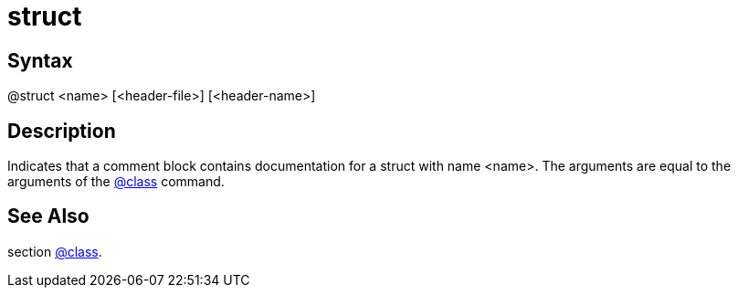 = struct

== Syntax
@struct &lt;name&gt; [&lt;header-file&gt;] [&lt;header-name&gt;]

== Description
Indicates that a comment block contains documentation for a struct with name <name>. The arguments are equal to the arguments of the xref:commands/class.adoc[@class] command.

== See Also
section xref:commands/class.adoc[@class].